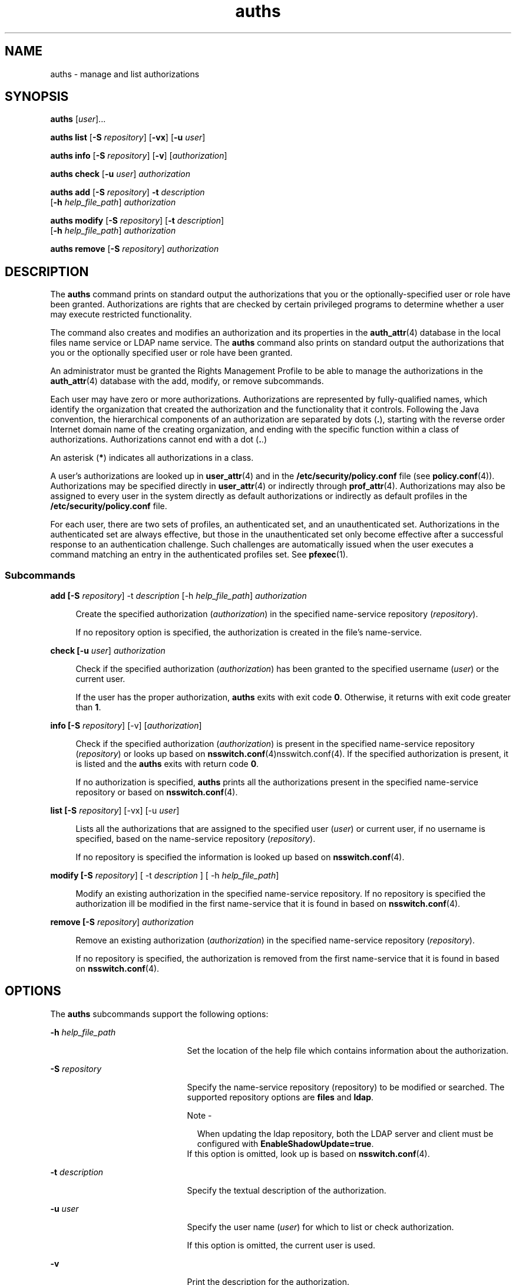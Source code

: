 '\" te
.\" Copyright (c) 2004, 2015, Oracle and/or its affiliates. All rights reserved.
.TH auths 1 "10 Mar 2015" "SunOS 5.11" "User Commands"
.SH NAME
auths \- manage and list authorizations
.SH SYNOPSIS
.LP
.nf
\fBauths\fR [\fIuser\fR]...
.fi

.LP
.nf
\fBauths\fR \fBlist\fR [\fB-S\fR \fIrepository\fR] [\fB-vx\fR] [\fB-u\fR \fIuser\fR]
.fi

.LP
.nf
\fBauths\fR \fBinfo\fR [\fB-S\fR \fIrepository\fR] [\fB-v\fR] [\fIauthorization\fR]
.fi

.LP
.nf
\fBauths\fR \fBcheck\fR [\fB-u\fR \fIuser\fR] \fIauthorization\fR
.fi

.LP
.nf
\fBauths\fR \fBadd\fR [\fB-S\fR \fIrepository\fR] \fB-t\fR \fIdescription\fR 
     [\fB-h\fR \fIhelp_file_path\fR] \fIauthorization\fR
.fi

.LP
.nf
\fBauths\fR \fBmodify\fR [\fB-S\fR \fIrepository\fR] [\fB-t\fR \fIdescription\fR]
     [\fB-h\fR \fIhelp_file_path\fR] \fIauthorization\fR
.fi

.LP
.nf
\fBauths\fR \fBremove\fR [\fB-S\fR \fIrepository\fR] \fIauthorization\fR
.fi

.SH DESCRIPTION
.sp
.LP
The \fBauths\fR command prints on standard output the authorizations that you or the optionally-specified user or role have been granted. Authorizations are rights that are checked by certain privileged programs to determine whether a user may execute restricted functionality.
.sp
.LP
The command also creates and modifies an authorization and its properties in the \fBauth_attr\fR(4) database in the local files name service or LDAP name service. The \fBauths\fR command also prints on standard output the authorizations that you or the optionally specified user or role have been granted.
.sp
.LP
An administrator must be granted the Rights Management Profile to be able to manage the authorizations in the \fBauth_attr\fR(4) database with the add, modify, or remove subcommands.
.sp
.LP
Each user may have zero or more authorizations. Authorizations are represented by fully-qualified names, which identify the organization that created the authorization and the functionality that it controls. Following the Java convention, the hierarchical components of an authorization are separated by dots (\fB\&.\fR), starting with the reverse order Internet domain name of the creating organization, and ending with the specific function within a class of authorizations. Authorizations cannot end with a dot (\fB\&.\fR.)
.sp
.LP
An asterisk (\fB*\fR) indicates all authorizations in a class.
.sp
.LP
A user's authorizations are looked up in \fBuser_attr\fR(4) and in the \fB/etc/security/policy.conf\fR file (see \fBpolicy.conf\fR(4)). Authorizations may be specified directly in \fBuser_attr\fR(4) or indirectly through \fBprof_attr\fR(4). Authorizations may also be assigned to every user in the system directly as default authorizations or indirectly as default profiles in the \fB/etc/security/policy.conf\fR file.
.sp
.LP
For each user, there are two sets of profiles, an authenticated set, and an unauthenticated set. Authorizations in the authenticated set are always effective, but those in the unauthenticated set only become effective after a successful response to an authentication challenge. Such challenges are automatically issued when the user executes a command matching an entry in the authenticated profiles set. See \fBpfexec\fR(1).
.SS "Subcommands"
.sp
.ne 2
.mk
.na
\fB\fBadd [-S \fIrepository\fR] -t \fIdescription\fR [-h \fIhelp_file_path\fR] \fIauthorization\fR\fR\fR
.ad
.sp .6
.RS 4n
Create the specified authorization (\fIauthorization\fR) in the specified name-service repository (\fIrepository\fR). 
.sp
If no repository option is specified, the authorization is created in the file's name-service.
.RE

.sp
.ne 2
.mk
.na
\fB\fBcheck [-u \fIuser\fR] \fIauthorization\fR\fR\fR
.ad
.sp .6
.RS 4n
Check if the specified authorization (\fIauthorization\fR) has been granted to the specified username (\fIuser\fR) or the current user. 
.sp
If the user has the proper authorization, \fBauths\fR exits with exit code \fB0\fR. Otherwise, it returns with exit code greater than \fB1\fR.
.RE

.sp
.ne 2
.mk
.na
\fB\fBinfo [-S \fIrepository\fR] [-v] [\fIauthorization\fR]\fR\fR
.ad
.sp .6
.RS 4n
Check if the specified authorization (\fIauthorization\fR) is present in the specified name-service repository (\fIrepository\fR) or looks up based on \fBnsswitch.conf\fR(4)nsswitch.conf(4). If the specified authorization is present, it is listed and the \fBauths\fR exits with return code \fB0\fR. 
.sp
If no authorization is specified, \fBauths\fR prints all the authorizations present in the specified name-service repository or based on \fBnsswitch.conf\fR(4).
.RE

.sp
.ne 2
.mk
.na
\fB\fBlist [-S \fIrepository\fR] [-vx] [-u \fIuser\fR]\fR\fR
.ad
.sp .6
.RS 4n
Lists all the authorizations that are assigned to the specified user (\fIuser\fR) or current user, if no username is specified, based on the name-service repository (\fIrepository\fR). 
.sp
If no repository is specified the information is looked up based on \fBnsswitch.conf\fR(4).
.RE

.sp
.ne 2
.mk
.na
\fB\fBmodify [-S \fIrepository\fR] [ -t \fIdescription\fR ] [ -h \fIhelp_file_path\fR]\fR\fR
.ad
.sp .6
.RS 4n
Modify an existing authorization in the specified name-service repository. If no repository is specified the authorization ill be modified in the first name-service that it is found in based on \fBnsswitch.conf\fR(4).
.RE

.sp
.ne 2
.mk
.na
\fB\fBremove [-S \fIrepository\fR] \fIauthorization\fR\fR\fR
.ad
.sp .6
.RS 4n
Remove an existing authorization (\fIauthorization\fR) in the specified name-service repository (\fIrepository\fR). 
.sp
If no repository is specified, the authorization is removed from the first name-service that it is found in based on \fBnsswitch.conf\fR(4).
.RE

.SH OPTIONS
.sp
.LP
The \fBauths\fR subcommands support the following options:
.sp
.ne 2
.mk
.na
\fB\fB-h\fR \fIhelp_file_path\fR\fR
.ad
.RS 21n
.rt  
Set the location of the help file which contains information about the authorization.
.RE

.sp
.ne 2
.mk
.na
\fB\fB-S\fR \fIrepository\fR\fR
.ad
.RS 21n
.rt  
Specify the name-service repository (repository) to be modified or searched. The supported repository options are \fBfiles\fR and \fBldap\fR.
.LP
Note - 
.sp
.RS 2
When updating the ldap repository, both the LDAP server and client must be configured with \fBEnableShadowUpdate=true\fR.
.RE
If this option is omitted, look up is based on \fBnsswitch.conf\fR(4).
.RE

.sp
.ne 2
.mk
.na
\fB\fB-t\fR \fIdescription\fR\fR
.ad
.RS 21n
.rt  
Specify the textual description of the authorization.
.RE

.sp
.ne 2
.mk
.na
\fB\fB-u\fR \fIuser\fR\fR
.ad
.RS 21n
.rt  
Specify the user name (\fIuser\fR) for which to list or check authorization. 
.sp
If this option is omitted, the current user is used.
.RE

.sp
.ne 2
.mk
.na
\fB\fB-v\fR\fR
.ad
.RS 21n
.rt  
Print the description for the authorization.
.RE

.sp
.ne 2
.mk
.na
\fB\fB-x\fR\fR
.ad
.RS 21n
.rt  
Only print the authorizations.
.RE

.SH EXAMPLES
.LP
\fBExample 1 \fRUsing the \fBauths\fR Command
.sp
.LP
The output from the \fBauths\fR output looks as follows:

.sp
.in +2
.nf
example% auths tester01 tester02
tester01 : solaris.system.date,solaris.jobs.admin
tester02 : solaris.system.*
example%
.fi
.in -2
.sp

.sp
.LP
There is no space after the comma separating the authorization names in \fBtester01\fR.

.sp
.LP
The following command lists the authorizations that are assigned to user \fBtester01\fR.

.sp
.in +2
.nf
example% auths list -u tester01

tester01:
solaris.jobs.admin
solaris.system.date
.fi
.in -2
.sp

.LP
\fBExample 2 \fRListing Authorizations
.sp
.LP
The following command lists the authorizations assigned to user \fBtester01\fR with descriptions.

.sp
.in +2
.nf
example% auths list -v -u tester01
tester01:
solaris.jobs.admin
Manage All Jobs
solaris.system.date
Set Date & Time
.fi
.in -2
.sp

.LP
\fBExample 3 \fRListing Authorizations
.sp
.LP
The following command lists the authorizations with descriptions in the name-service.

.sp
.in +2
.nf
example% auths info -v solaris.user.manage
solaris.user.manage:
Manage user accounts
example%
.fi
.in -2
.sp

.LP
\fBExample 4 \fRAdding an Authorization
.sp
.LP
The following adds the authorization \fBsolaris.foo.manage\fR with description \fBmanage foo\fR and help file \fBAuthFoo.html\fR to the file's name-service repository.

.sp
.in +2
.nf
example% auths add -t "manage foo"\e
              -h /home/abc/AuthFoo.html solaris.foo.manage
.fi
.in -2
.sp

.LP
\fBExample 5 \fRModifying an Authorization
.sp
.LP
The following example modifies the authorization \fBsolaris.foo.manage\fR, sets the description to \fBmanage foo and bar\fR, and sets the help file to \fBAuthFooBar.html\fR in LDAP.

.sp
.in +2
.nf
example% auths -S ldap modify -t " manage foo and bars"\e
              -h /home/abc/AuthFooBar.html solaris.foo.manage
.fi
.in -2
.sp

.SH EXIT STATUS
.sp
.LP
The following exit values are returned:
.sp
.ne 2
.mk
.na
\fB\fB0\fR\fR
.ad
.RS 5n
.rt  
Successful completion.
.RE

.sp
.ne 2
.mk
.na
\fB\fB1\fR\fR
.ad
.RS 5n
.rt  
An error occurred.
.RE

.sp
.ne 2
.mk
.na
\fB\fB2\fR\fR
.ad
.RS 5n
.rt  
User not authorized.
.RE

.SH FILES
.sp
.LP
\fB/etc/user_attr\fR
.sp
.LP
\fB/etc/security/auth_attr\fR
.sp
.LP
\fB/etc/security/policy.conf\fR
.sp
.LP
\fB/etc/security/prof_attr\fR
.SH ATTRIBUTES
.sp
.LP
See \fBattributes\fR(5) for descriptions of the following attributes:
.sp

.sp
.TS
tab() box;
cw(2.75i) |cw(2.75i) 
lw(2.75i) |lw(2.75i) 
.
ATTRIBUTE TYPEATTRIBUTE VALUE
_
Availabilitysystem/core-os
.TE

.SH SEE ALSO
.sp
.LP
\fBprofiles\fR(1), \fBroles\fR(1), \fBgetauthattr\fR(3C), \fBauth_attr\fR(4), \fBpolicy.conf\fR(4), \fBprof_attr\fR(4), \fBuser_attr\fR(4), \fBattributes\fR(5)
.sp
.LP
\fIWorking With Oracle Solaris 11.3 Directory and         Naming Services: LDAP\fR
